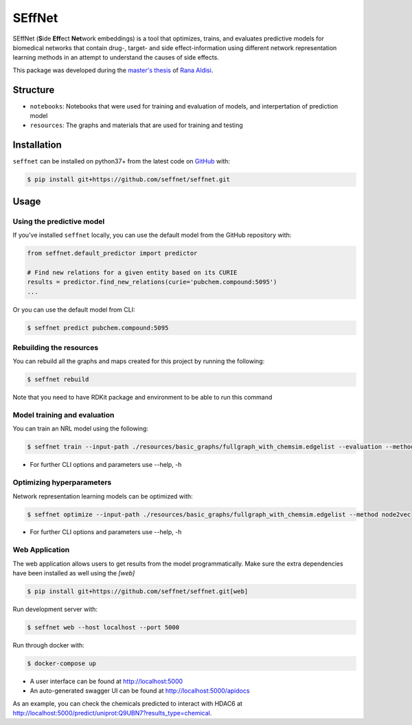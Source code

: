 SEffNet |build|
===============
SEffNet (**S**\ide **Eff**\ect **Net**\work embeddings)  is a tool that optimizes, trains, and evaluates predictive models for biomedical networks that contain drug-, target- and side effect-information using different network representation learning methods in an attempt to understand the causes of side effects.

This package was developed during the `master's thesis <https://github.com/aldisirana/masters_thesis>`_
of `Rana Aldisi <https://github.com/aldisirana>`_.

Structure
---------
- ``notebooks``: Notebooks that were used for training and evaluation of models, and interpertation of prediction model
- ``resources``: The graphs and materials that are used for training and testing

Installation
------------
``seffnet`` can be installed on python37+ from the latest code on `GitHub <https://github.com/seffnet/seffnet>`_ with:

.. code-block:: sh

    $ pip install git+https://github.com/seffnet/seffnet.git

Usage
-----
Using the predictive model
~~~~~~~~~~~~~~~~~~~~~~~~~~~~
If you've installed ``seffnet`` locally, you can use the default model from the GitHub repository with:

.. code-block:: python

    from seffnet.default_predictor import predictor
    
    # Find new relations for a given entity based on its CURIE
    results = predictor.find_new_relations(curie='pubchem.compound:5095')
    ...   

Or you can use the default model from CLI:

.. code-block:: bash

    $ seffnet predict pubchem.compound:5095
    

Rebuilding the resources
~~~~~~~~~~~~~~~~~~~~~~~~~~
You can rebuild all the graphs and maps created for this project by running the following:

.. code-block:: bash

    $ seffnet rebuild
    
Note that you need to have RDKit package and environment to be able to run this command


Model training and evaluation
~~~~~~~~~~~~~~~~~~~~~~~~~~~~~~
You can train an NRL model using the following:

.. code-block:: bash

    $ seffnet train --input-path ./resources/basic_graphs/fullgraph_with_chemsim.edgelist --evaluation --method node2vec
    
- For further CLI options and parameters use --help, -h

Optimizing hyperparameters
~~~~~~~~~~~~~~~~~~~~~~~~~~
Network representation learning models can be optimized with:

.. code-block:: bash

    $ seffnet optimize --input-path ./resources/basic_graphs/fullgraph_with_chemsim.edgelist --method node2vec
    
    
- For further CLI options and parameters use --help, -h

Web Application
~~~~~~~~~~~~~~~
The web application allows users to get results from the model programmatically. Make 
sure the extra dependencies have been installed as well using the `[web]`

.. code-block:: sh

    $ pip install git+https://github.com/seffnet/seffnet.git[web]

Run development server with:

.. code-block:: bash

    $ seffnet web --host localhost --port 5000

Run through docker with:

.. code-block:: bash

    $ docker-compose up

- A user interface can be found at http://localhost:5000
- An auto-generated swagger UI can be found at http://localhost:5000/apidocs

As an example, you can check the chemicals predicted to interact
with HDAC6 at http://localhost:5000/predict/uniprot:Q9UBN7?results_type=chemical.

.. |build| image:: https://travis-ci.com/seffnet/seffnet.svg?branch=master
    :target: https://travis-ci.com/seffnet/seffnet
    :alt: Development Build Status
